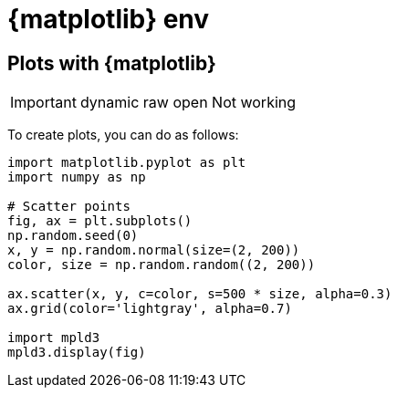 = {matplotlib} env

== Plots with {matplotlib}

[IMPORTANT] 
====
dynamic raw open Not working
====

To create plots, you can do as follows:

[source,python]
----
import matplotlib.pyplot as plt
import numpy as np

# Scatter points
fig, ax = plt.subplots()
np.random.seed(0)
x, y = np.random.normal(size=(2, 200))
color, size = np.random.random((2, 200))

ax.scatter(x, y, c=color, s=500 * size, alpha=0.3)
ax.grid(color='lightgray', alpha=0.7)

import mpld3
mpld3.display(fig)
----
